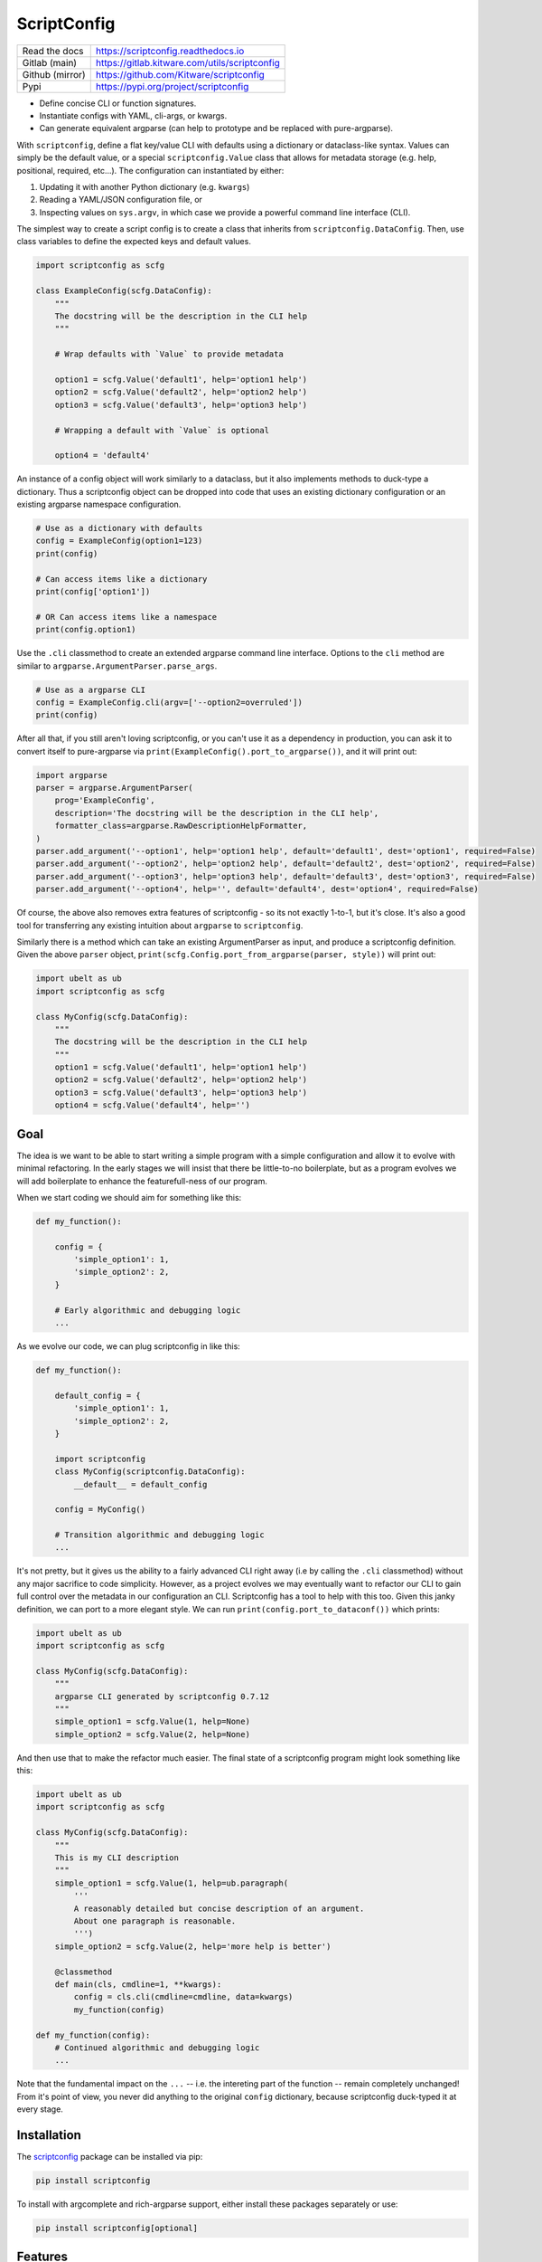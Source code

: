 ScriptConfig
============

.. # TODO Get CI services running on gitlab
.. #|CircleCI| |Travis| |Codecov| |ReadTheDocs|

|GitlabCIPipeline| |GitlabCICoverage| |Appveyor| |Pypi| |PypiDownloads|


+------------------+--------------------------------------------------+
| Read the docs    | https://scriptconfig.readthedocs.io              |
+------------------+--------------------------------------------------+
| Gitlab (main)    | https://gitlab.kitware.com/utils/scriptconfig    |
+------------------+--------------------------------------------------+
| Github (mirror)  | https://github.com/Kitware/scriptconfig          |
+------------------+--------------------------------------------------+
| Pypi             | https://pypi.org/project/scriptconfig            |
+------------------+--------------------------------------------------+

* Define concise CLI or function signatures.

* Instantiate configs with YAML, cli-args, or kwargs.

* Can generate equivalent argparse (can help to prototype and be replaced with pure-argparse).

With ``scriptconfig``, define a flat key/value CLI with defaults using a
dictionary or dataclass-like syntax. Values can simply be the default value, or
a special ``scriptconfig.Value`` class that allows for metadata storage (e.g.
help, positional, required, etc...). The configuration can instantiated by
either:


1. Updating it with another Python dictionary (e.g. ``kwargs``)
2. Reading a YAML/JSON configuration file, or
3. Inspecting values on ``sys.argv``, in which case we provide a powerful
   command line interface (CLI).

The simplest way to create a script config is to create a class that inherits
from ``scriptconfig.DataConfig``.  Then, use class variables to define the
expected keys and default values.

.. code-block:: python

    import scriptconfig as scfg

    class ExampleConfig(scfg.DataConfig):
        """
        The docstring will be the description in the CLI help
        """

        # Wrap defaults with `Value` to provide metadata

        option1 = scfg.Value('default1', help='option1 help')
        option2 = scfg.Value('default2', help='option2 help')
        option3 = scfg.Value('default3', help='option3 help')

        # Wrapping a default with `Value` is optional

        option4 = 'default4'


An instance of a config object will work similarly to a dataclass, but it also
implements methods to duck-type a dictionary. Thus a scriptconfig object can be
dropped into code that uses an existing dictionary configuration or an existing
argparse namespace configuration.


.. code-block:: python

    # Use as a dictionary with defaults
    config = ExampleConfig(option1=123)
    print(config)

    # Can access items like a dictionary
    print(config['option1'])

    # OR Can access items like a namespace
    print(config.option1)


Use the ``.cli`` classmethod to create an extended argparse command line
interface. Options to the ``cli`` method are similar to
``argparse.ArgumentParser.parse_args``.

.. code-block:: python

    # Use as a argparse CLI
    config = ExampleConfig.cli(argv=['--option2=overruled'])
    print(config)


After all that, if you still aren't loving scriptconfig, or you can't use it as
a dependency in production, you can ask it to convert itself to pure-argparse
via ``print(ExampleConfig().port_to_argparse())``, and it will print out:


.. code-block:: python

    import argparse
    parser = argparse.ArgumentParser(
        prog='ExampleConfig',
        description='The docstring will be the description in the CLI help',
        formatter_class=argparse.RawDescriptionHelpFormatter,
    )
    parser.add_argument('--option1', help='option1 help', default='default1', dest='option1', required=False)
    parser.add_argument('--option2', help='option2 help', default='default2', dest='option2', required=False)
    parser.add_argument('--option3', help='option3 help', default='default3', dest='option3', required=False)
    parser.add_argument('--option4', help='', default='default4', dest='option4', required=False)


Of course, the above also removes extra features of scriptconfig - so its not
exactly 1-to-1, but it's close. It's also a good tool for transferring any
existing intuition about ``argparse`` to ``scriptconfig``.

Similarly there is a method which can take an existing ArgumentParser as input,
and produce a scriptconfig definition. Given the above ``parser`` object,
``print(scfg.Config.port_from_argparse(parser, style))`` will print out:

.. code-block:: python

    import ubelt as ub
    import scriptconfig as scfg

    class MyConfig(scfg.DataConfig):
        """
        The docstring will be the description in the CLI help
        """
        option1 = scfg.Value('default1', help='option1 help')
        option2 = scfg.Value('default2', help='option2 help')
        option3 = scfg.Value('default3', help='option3 help')
        option4 = scfg.Value('default4', help='')


Goal
----

The idea is we want to be able to start writing a simple program with a simple
configuration and allow it to evolve with minimal refactoring. In the early
stages we will insist that there be little-to-no boilerplate, but as a program
evolves we will add boilerplate to enhance the featurefull-ness of our program.


When we start coding we should aim for something like this:

.. code-block:: python


   def my_function():

       config = {
           'simple_option1': 1,
           'simple_option2': 2,
       }

       # Early algorithmic and debugging logic
       ...


As we evolve our code, we can plug scriptconfig in like this:

.. code-block:: python


   def my_function():

       default_config = {
           'simple_option1': 1,
           'simple_option2': 2,
       }

       import scriptconfig
       class MyConfig(scriptconfig.DataConfig):
           __default__ = default_config

       config = MyConfig()

       # Transition algorithmic and debugging logic
       ...


It's not pretty, but it gives us the ability to a fairly advanced CLI right
away (i.e by calling the ``.cli`` classmethod) without any major sacrifice to
code simplicity. However, as a project evolves we may eventually want to
refactor our CLI to gain full control over the metadata in our configuration an
CLI. Scriptconfig has a tool to help with this too. Given this janky definition,
we can port to a more elegant style. We can run
``print(config.port_to_dataconf())`` which prints:


.. code-block:: python

    import ubelt as ub
    import scriptconfig as scfg

    class MyConfig(scfg.DataConfig):
        """
        argparse CLI generated by scriptconfig 0.7.12
        """
        simple_option1 = scfg.Value(1, help=None)
        simple_option2 = scfg.Value(2, help=None)


And then use that to make the refactor much easier.
The final state of a scriptconfig program might look something like this:

.. code-block:: python

    import ubelt as ub
    import scriptconfig as scfg

    class MyConfig(scfg.DataConfig):
        """
        This is my CLI description
        """
        simple_option1 = scfg.Value(1, help=ub.paragraph(
            '''
            A reasonably detailed but concise description of an argument.
            About one paragraph is reasonable.
            ''')
        simple_option2 = scfg.Value(2, help='more help is better')

        @classmethod
        def main(cls, cmdline=1, **kwargs):
            config = cls.cli(cmdline=cmdline, data=kwargs)
            my_function(config)

    def my_function(config):
        # Continued algorithmic and debugging logic
        ...

Note that the fundamental impact on the ``...`` -- i.e. the intereting part of
the function -- remain completely unchanged! From it's point of view, you never
did anything to the original ``config`` dictionary, because scriptconfig
duck-typed it at every stage.


Installation
------------

The `scriptconfig <https://pypi.org/project/scriptconfig/>`_  package can be installed via pip:

.. code-block:: bash

    pip install scriptconfig


To install with argcomplete and rich-argparse support, either install these
packages separately or use:


.. code-block:: bash

    pip install scriptconfig[optional]


Features
--------

- Serializes to JSON

- Dict-like interface. By default a ``Config`` object operates independent of config files or the command line.

- Can create command line interfaces

  - Can directly create an independent argparse object

  - Can use special command line loading using ``self.load(cmdline=True)``. This extends the basic argparse interface with:

      - Can specify options as either ``--option value`` or ``--option=value``

      - Default config options allow for "smartcasting" values like lists and paths

      - Automatically add ``--config``, ``--dumps``, and ``--dump`` CLI options
        when reading cmdline via ``load``.

- Fuzzy hyphen matching: e.g. ``--foo-bar=2`` and ``--foo_bar=2`` are treated the same for argparse options (note: modal commands do not have this option yet)

- Inheritance unions configs.

- Modal configs (see scriptconfig.modal)

- Integration with `argcomplete <https://pypi.org/project/argcomplete/>`_ for shell autocomplete.

- Integration with `rich_argparse <https://pypi.org/project/rich_argparse/>`_ for colorful CLI help pages.


Example Script
--------------

Scriptconfig is used to define a flat configuration dictionary with values that
can be specified via Python keyword arguments, command line parameters, or a
YAML config file. Consider the following script that prints its config, opens a
file, computes its hash, and then prints it to stdout.


.. code-block:: python

    import scriptconfig as scfg
    import hashlib


    class FileHashConfig(scfg.DataConfig):
        """
        The docstring will be the description in the CLI help
        """
        fpath = scfg.Value(None, position=1, help='a path to a file to hash')
        hasher = scfg.Value('sha1', choices=['sha1', 'sha512'], help='a name of a hashlib hasher')


    def main(**kwargs):
        config = FileHashConfig.cli(data=kwargs)
        print('config = {!r}'.format(config))
        fpath = config['fpath']
        hasher = getattr(hashlib, config['hasher'])()

        with open(fpath, 'rb') as file:
            hasher.update(file.read())

        hashstr = hasher.hexdigest()
        print('The {hasher} hash of {fpath} is {hashstr}'.format(
            hashstr=hashstr, **config))


    if __name__ == '__main__':
        main()

If this script is in a module ``hash_demo.py`` (e.g. in the examples folder of
this repo), it can be invoked in these following ways.

Purely from the command line:

.. code-block:: bash

    # Get help
    python hash_demo.py --help

    # Using key-val pairs
    python hash_demo.py --fpath=$HOME/.bashrc --hasher=sha1

    # Using a positional arguments and other defaults
    python hash_demo.py $HOME/.bashrc

From the command line using a YAML config:

.. code-block:: bash

    # Write out a config file
    echo '{"fpath": "hashconfig.json", "hasher": "sha512"}' > hashconfig.json

    # Use the special `--config` cli arg provided by scriptconfig
    python hash_demo.py --config=hashconfig.json

    # You can also mix and match, this overrides the hasher in the config with sha1
    python hash_demo.py --config=hashconfig.json --hasher=sha1


Lastly you can call it from good ol' Python.

.. code-block:: python

    import hash_demo
    hash_demo.main(fpath=hash_demo.__file__, hasher='sha512')

Modal CLIs
----------

A ModalCLI defines a way to group several smaller scriptconfig CLIs into a
single parent CLI that chooses between them "modally". E.g. if we define two
configs: do_foo and do_bar, we use ModalCLI to define a parent program that can
run one or the other. Let's make this more concrete.

Consider the code in ``examples/demo_modal.py``:

.. code-block:: python

    import scriptconfig as scfg

    class DoFooCLI(scfg.DataConfig):
        __command__ = 'do_foo'
        option1 = scfg.Value(None, help='option1')

        @classmethod
        def main(cls, cmdline=1, **kwargs):
            self = cls.cli(cmdline=cmdline, data=kwargs)
            print('Called Foo with: ' + str(self))

    class DoBarCLI(scfg.DataConfig):
        __command__ = 'do_bar'
        option1 = scfg.Value(None, help='option1')

        @classmethod
        def main(cls, cmdline=1, **kwargs):
            self = cls.cli(cmdline=cmdline, data=kwargs)
            print('Called Bar with: ' + str(self))

    class MyModalCLI(scfg.ModalCLI):
        __version__ = '1.2.3'
        foo = DoFooCLI
        bar = DoBarCLI

    if __name__ == '__main__':
        MyModalCLI().main()


Running: ``python examples/demo_modal.py  --help``, results in:


.. code-block::

    usage: demo_modal.py [-h] [--version] {do_foo,do_bar} ...

    options:
      -h, --help       show this help message and exit
      --version        show version number and exit (default: False)

    commands:
      {do_foo,do_bar}  specify a command to run
        do_foo         argparse CLI generated by scriptconfig 0.7.12
        do_bar         argparse CLI generated by scriptconfig 0.7.12


And if you specify a command, ``python examples/demo_modal.py do_bar --help``, you get the help for that subcommand:


.. code-block::

    usage: DoBarCLI [-h] [--option1 OPTION1]

    argparse CLI generated by scriptconfig 0.7.12

    options:
      -h, --help         show this help message and exit
      --option1 OPTION1  option1 (default: None)


Autocomplete
------------

If you installed the optional `argcomplete <https://pypi.org/project/argcomplete/>`_ package you will find that pressing
tab will autocomplete registered arguments for scriptconfig CLIs. See project instructions for details, but on standard Linux
distributions you can enable global completion via:


.. code:: bash

    pip install argcomplete
    mkdir -p ~/.bash_completion.d
    activate-global-python-argcomplete --dest ~/.bash_completion.d
    source ~/.bash_completion.d/python-argcomplete

And then add these lines to your ``.bashrc``:

.. code:: bash

    if [ -f "$HOME/.bash_completion.d/python-argcomplete" ]; then
        source ~/.bash_completion.d/python-argcomplete
    fi


Lastly, ensure your Python script has the following two comments at the top:

.. code:: python

    #!/usr/bin/env python
    # PYTHON_ARGCOMPLETE_OK

Project Design Goals
--------------------

* Write Python programs that can be invoked either through the commandline
  or via Python itself.

* Drop in replacement for any dictionary-based configuration system.

* Intuitive parsing (currently working on this), ideally improve on
  argparse if possible. This means being able to easily specify simple
  lists, numbers, strings, and paths.

To get started lets consider some example usage:

.. code-block:: python

    >>> import scriptconfig as scfg
    >>> # In its simplest incarnation, the config class specifies default values.
    >>> # For each configuration parameter.
    >>> class ExampleConfig(scfg.DataConfig):
    >>>     num = 1
    >>>     mode = 'bar'
    >>>     ignore = ['baz', 'biz']
    >>> # Creating an instance, starts using the defaults
    >>> config = ExampleConfig()
    >>> assert config['num'] == 1
    >>> # Or pass in known data. (load as shown in the original example still works)
    >>> kwargs = {'num': 2}
    >>> config = ExampleConfig.cli(default=kwargs, cmdline=False)
    >>> assert config['num'] == 2
    >>> # The `load` method can also be passed a JSON/YAML file/path.
    >>> config_fpath = '/tmp/foo'
    >>> open(config_fpath, 'w').write('{"mode": "foo"}')
    >>> config.load(config_fpath, cmdline=False)
    >>> assert config['num'] == 2
    >>> assert config['mode'] == "foo"
    >>> # It is possible to load only from CLI by setting cmdline=True
    >>> # or by setting it to a custom sys.argv
    >>> config = ExampleConfig.cli(argv=['--num=4'])
    >>> assert config['num'] == 4
    >>> # Note that using `config.load(cmdline=True)` will just use the
    >>> # contents of sys.argv


Notice in the above example the keys in your default dictionary are command
line arguments and values are their defaults.  You can augment default values
by wrapping them in ``scriptconfig.Value`` objects to encapsulate information
like help documentation or type information.


.. code-block:: python

    >>> import scriptconfig as scfg
    >>> class ExampleConfig(scfg.Config):
    >>>     __default__ = {
    >>>         'num': scfg.Value(1, help='a number'),
    >>>         'mode': scfg.Value('bar', help='mode1 help'),
    >>>         'mode2': scfg.Value('bar', type=str, help='mode2 help'),
    >>>         'ignore': scfg.Value(['baz', 'biz'], help='list of ignore vals'),
    >>>     }
    >>> config = ExampleConfig()
    >>> # smartcast can handle lists as long as there are no spaces
    >>> config.load(cmdline=['--ignore=spam,eggs'])
    >>> assert config['ignore'] == ['spam', 'eggs']
    >>> # Note that the Value type can influence how data is parsed
    >>> config.load(cmdline=['--mode=spam,eggs', '--mode2=spam,eggs'])

(Note the above example uses the older ``Config`` usage pattern where
attributes are members of a ``__default__`` dictionary. The ``DataConfig``
class should be favored moving forward past version 0.6.2. However,
the ``__default__`` attribute is always available if you have an existing
dictionary you want to wrap with scriptconfig.


Gotchas
-------

**CLI Values with commas:**

When using ``scriptconfig`` to generate a command line interface, it uses a
function called ``smartcast`` to try to determine input type when it is not
explicitly given. If you've ever used a program that tries to be "smart" you'll
know this can end up with some weird behavior. The case where that happens here
is when you pass a value that contains commas on the command line. If you don't
specify the default value as a ``scriptconfig.Value`` with a specified
``type``, if will interpret your input as a list of values. In the future we
may change the behavior of ``smartcast``, or prevent it from being used as a
default.

**Boolean flags and positional arguments:**

``scriptconfig`` always provides a key/value way to express arguments. However, it also
recognizes that sometimes you want to just type ``--flag`` and not ``--flag=1``.
We allow for this for ``Values`` with ``isflag=1``, but this causes a
corner-case ambituity with positional arguments. For the following example:


.. code:: python

    class MyConfig(scfg.DataConfig):
        arg1 = scfg.Value(None, position=1)
        flag1 = scfg.Value(False, isflag=True, position=1)


For ``--flag 1`` We cannot determine if you wanted
``{'arg1': 1, 'flag1': False}`` or ``{'arg1': None, 'flag1': True}``.

This is fixable by either using strict key/value arguments, expressing all
positional arguments before using flag arguments, or using the `` -- ``
construct and putting all positional arguments at the end. In the future we may
raise an AmbiguityError when specifying arguments like this, but for now we
leave the behavior undefined.


FAQ
---

Question: How do I override the default values for a scriptconfig object using JSON file?

Answer:  This depends if you want to pass the path to that JSON file via the command line or if you have that file in memory already.  There are ways to do either. In the first case you can pass ``--config=<path-to-your-file>`` (assuming you have set the ``cmdline=True`` keyword arg when creating your config object e.g.: ``config = MyConfig(cmdline=True)``. In the second case when you create an instance of the scriptconfig object pass the ``default=<your dict>`` when creating the object: e.g. ``config = MyConfig(default=json.load(open(fpath, 'r')))``.  But the special ``--config`` ``--dump`` and ``--dumps`` CLI arg is baked into script config to make this easier.


Related Software
----------------

I've never been completely happy with existing config / argument parser
software. I prefer to not use decorators, so click and to some extend hydra are
no-gos. Fire is nice when you want a really quick CLI, but is not so nice if
you ever go to deploy the program in the real world.

The builtin argparse in Python is pretty good, but I with it was easier to do
things like allowing arguments to be flags or key/value pairs. This library
uses argparse under the hood because of its stable and standard backend, but
that does mean we inherit some of its quirks.

The configargparse library - like this one - augments argparse with the ability
to read defaults from config files, but it has some major usage limitations due
to its implementation and there are better options (like jsonargparse). It also
does not support the use case of calling the CLI as a Python function very
well.

The jsonargparse library is newer than this one, and looks very compelling.  I
feel like the definition of CLIs in this library are complementary and I'm
considering adding support in this library for jsonargparse because it solves
the problem of nested configurations and I would like to inherit from that.
Keep an eye out for this feature in future work.


Hydra - https://hydra.cc/docs/intro/

OmegaConf - https://omegaconf.readthedocs.io/en/latest/index.html

Argparse - https://docs.python.org/3/library/argparse.html

JsonArgparse - https://jsonargparse.readthedocs.io/en/stable/index.html

Fire - https://pypi.org/project/fire/

Click - https://pypi.org/project/click/

ConfigArgparse - https://pypi.org/project/ConfigArgParse/

Tyro - https://github.com/brentyi/tyro

Typer - https://typer.tiangolo.com/


TODO
----

- [ ] Nested Modal CLI's

- [ ] Fuzzy hyphens in ModelCLIs

- [X] Policy on nested hierarchies (currently disallowed) - jsonargparse will be the solution here.

  - [ ] How to best integrate with jsonargparse

- [ ] Policy on smartcast (currently enabled)

  - [ ] Find a way to gracefully way to make smartcast do less. (e.g. no list parsing, but int is ok, we may think about accepting YAML)

- [X] Policy on positional arguments (currently experimental) - we have implemented them permissively with one undefined corner case.

    - [X] Fixed length - nope

    - [X] Variable length

    - [X] Can argparse be modified to always allow for them to appear at the beginning or end? - Probably not.

    - [x] Can we get argparse to allow a positional arg change the value of a prefixed arg and still have a sane help menu?

- [x] Policy on boolean flags - See the ``isflag`` argument of ``scriptconfig.Value``

- [x] Improve over argparse's default autogenerated help docs (needs exploration on what is possible with argparse and where extensions are feasible)


.. |GitlabCIPipeline| image:: https://gitlab.kitware.com/utils/scriptconfig/badges/main/pipeline.svg
   :target: https://gitlab.kitware.com/utils/scriptconfig/-/jobs

.. |GitlabCICoverage| image:: https://gitlab.kitware.com/utils/scriptconfig/badges/main/coverage.svg
    :target: https://gitlab.kitware.com/utils/scriptconfig/commits/main

.. # See: https://ci.appveyor.com/project/jon.crall/scriptconfig/settings/badges
.. |Appveyor| image:: https://ci.appveyor.com/api/projects/status/br3p8lkuvol2vas4/branch/main?svg=true
   :target: https://ci.appveyor.com/project/jon.crall/scriptconfig/branch/main

.. |Codecov| image:: https://codecov.io/github/Erotemic/scriptconfig/badge.svg?branch=main&service=github
   :target: https://codecov.io/github/Erotemic/scriptconfig?branch=main

.. |Pypi| image:: https://img.shields.io/pypi/v/scriptconfig.svg
   :target: https://pypi.python.org/pypi/scriptconfig

.. |PypiDownloads| image:: https://img.shields.io/pypi/dm/scriptconfig.svg
   :target: https://pypistats.org/packages/scriptconfig

.. |ReadTheDocs| image:: https://readthedocs.org/projects/scriptconfig/badge/?version=latest
    :target: http://scriptconfig.readthedocs.io/en/latest/
